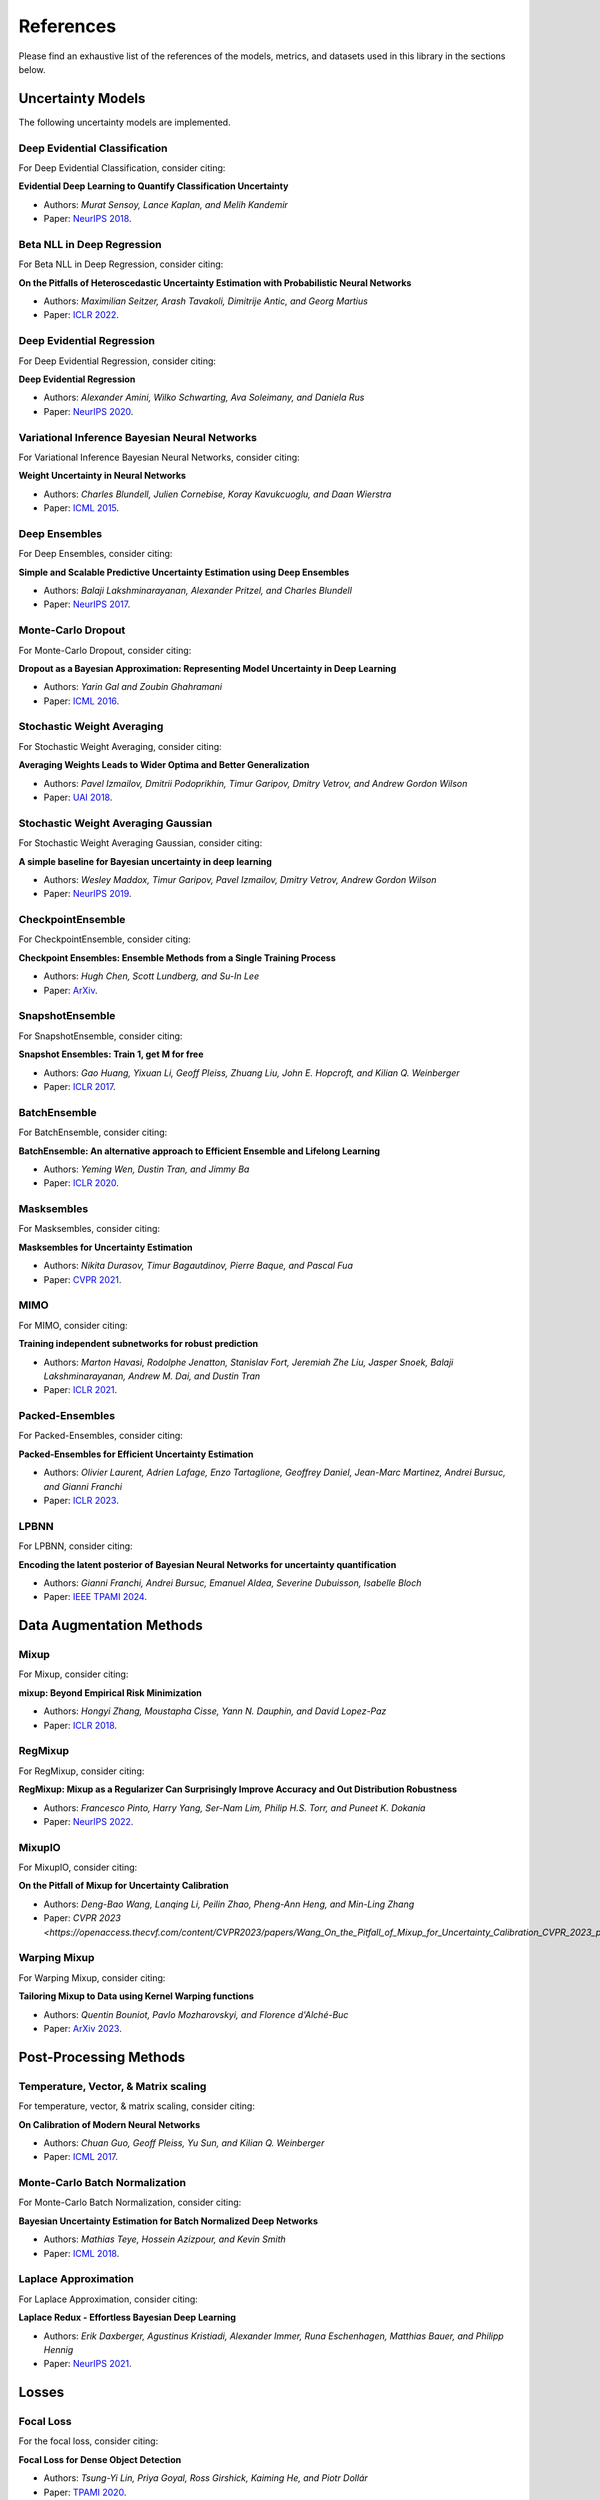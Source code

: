 References
==========

Please find an exhaustive list of the references of the models, metrics, and datasets used in this library in the sections below.

Uncertainty Models
------------------

The following uncertainty models are implemented.

Deep Evidential Classification
^^^^^^^^^^^^^^^^^^^^^^^^^^^^^^

For Deep Evidential Classification, consider citing:

**Evidential Deep Learning to Quantify Classification Uncertainty**

* Authors: *Murat Sensoy, Lance Kaplan, and Melih Kandemir*
* Paper: `NeurIPS 2018 <https://arxiv.org/pdf/1806.01768>`__.


Beta NLL in Deep Regression
^^^^^^^^^^^^^^^^^^^^^^^^^^^

For Beta NLL in Deep Regression, consider citing:

**On the Pitfalls of Heteroscedastic Uncertainty Estimation with Probabilistic Neural Networks**

* Authors: *Maximilian Seitzer, Arash Tavakoli, Dimitrije Antic, and Georg Martius*
* Paper: `ICLR 2022 <https://arxiv.org/abs/2203.09168>`__.


Deep Evidential Regression
^^^^^^^^^^^^^^^^^^^^^^^^^^

For Deep Evidential Regression, consider citing:

**Deep Evidential Regression**

* Authors: *Alexander Amini, Wilko Schwarting, Ava Soleimany, and Daniela Rus*
* Paper: `NeurIPS 2020 <https://arxiv.org/pdf/1910.02600>`__.


Variational Inference Bayesian Neural Networks
^^^^^^^^^^^^^^^^^^^^^^^^^^^^^^^^^^^^^^^^^^^^^^

For Variational Inference Bayesian Neural Networks, consider citing:

**Weight Uncertainty in Neural Networks**

* Authors: *Charles Blundell, Julien Cornebise, Koray Kavukcuoglu, and Daan Wierstra*
* Paper: `ICML 2015 <https://arxiv.org/pdf/1505.05424>`__.


Deep Ensembles
^^^^^^^^^^^^^^

For Deep Ensembles, consider citing:

**Simple and Scalable Predictive Uncertainty Estimation using Deep Ensembles**

* Authors: *Balaji Lakshminarayanan, Alexander Pritzel, and Charles Blundell*
* Paper: `NeurIPS 2017 <https://arxiv.org/pdf/1612.01474.pdf>`__.


Monte-Carlo Dropout
^^^^^^^^^^^^^^^^^^^

For Monte-Carlo Dropout, consider citing:

**Dropout as a Bayesian Approximation: Representing Model Uncertainty in Deep Learning**

* Authors: *Yarin Gal and Zoubin Ghahramani*
* Paper: `ICML 2016 <https://arxiv.org/pdf/1506.02142.pdf>`__.

Stochastic Weight Averaging
^^^^^^^^^^^^^^^^^^^^^^^^^^^

For Stochastic Weight Averaging, consider citing:

**Averaging Weights Leads to Wider Optima and Better Generalization**

* Authors: *Pavel Izmailov, Dmitrii Podoprikhin, Timur Garipov, Dmitry Vetrov, and Andrew Gordon Wilson*
* Paper: `UAI 2018 <https://arxiv.org/pdf/1803.05407.pdf>`__.

Stochastic Weight Averaging Gaussian
^^^^^^^^^^^^^^^^^^^^^^^^^^^^^^^^^^^^

For Stochastic Weight Averaging Gaussian, consider citing:

**A simple baseline for Bayesian uncertainty in deep learning**

* Authors: *Wesley Maddox, Timur Garipov, Pavel Izmailov, Dmitry Vetrov, Andrew Gordon Wilson*
* Paper: `NeurIPS 2019 <https://arxiv.org/pdf/1902.02476.pdf>`__.


CheckpointEnsemble
^^^^^^^^^^^^^^^^^^

For CheckpointEnsemble, consider citing:

**Checkpoint Ensembles: Ensemble Methods from a Single Training Process**

* Authors: *Hugh Chen, Scott Lundberg, and Su-In Lee*
* Paper: `ArXiv <https://arxiv.org/pdf/1710.03282>`__.

SnapshotEnsemble
^^^^^^^^^^^^^^^^

For SnapshotEnsemble, consider citing:

**Snapshot Ensembles: Train 1, get M for free**

* Authors: *Gao Huang, Yixuan Li, Geoff Pleiss, Zhuang Liu, John E. Hopcroft, and Kilian Q. Weinberger*
* Paper: `ICLR 2017 <https://arxiv.org/pdf/1704.00109.pdf>`__.

BatchEnsemble
^^^^^^^^^^^^^

For BatchEnsemble, consider citing:

**BatchEnsemble: An alternative approach to Efficient Ensemble and Lifelong Learning**

* Authors: *Yeming Wen, Dustin Tran, and Jimmy Ba*
* Paper: `ICLR 2020 <https://arxiv.org/pdf/2002.06715.pdf>`__.

Masksembles
^^^^^^^^^^^

For Masksembles, consider citing:

**Masksembles for Uncertainty Estimation**

* Authors: *Nikita Durasov, Timur Bagautdinov, Pierre Baque, and Pascal Fua*
* Paper: `CVPR 2021 <https://arxiv.org/pdf/2012.08334>`__.


MIMO
^^^^

For MIMO, consider citing:

**Training independent subnetworks for robust prediction**

* Authors: *Marton Havasi, Rodolphe Jenatton, Stanislav Fort, Jeremiah Zhe Liu, Jasper Snoek, Balaji Lakshminarayanan, Andrew M. Dai, and Dustin Tran*
* Paper: `ICLR 2021 <https://arxiv.org/pdf/2010.06610.pdf>`__.

Packed-Ensembles
^^^^^^^^^^^^^^^^

For Packed-Ensembles, consider citing:

**Packed-Ensembles for Efficient Uncertainty Estimation**

* Authors: *Olivier Laurent, Adrien Lafage, Enzo Tartaglione, Geoffrey Daniel, Jean-Marc Martinez, Andrei Bursuc, and Gianni Franchi*
* Paper: `ICLR 2023 <https://arxiv.org/abs/2210.09184>`__.


LPBNN
^^^^^

For LPBNN, consider citing:

**Encoding the latent posterior of Bayesian Neural Networks for uncertainty quantification**

* Authors: *Gianni Franchi, Andrei Bursuc, Emanuel Aldea, Severine Dubuisson, Isabelle Bloch*
* Paper: `IEEE TPAMI 2024 <https://arxiv.org/abs/2012.02818>`__.


Data Augmentation Methods
-------------------------

Mixup
^^^^^

For Mixup, consider citing:

**mixup: Beyond Empirical Risk Minimization**

* Authors: *Hongyi Zhang, Moustapha Cisse, Yann N. Dauphin, and David Lopez-Paz*
* Paper: `ICLR 2018 <https://arxiv.org/pdf/1710.09412.pdf>`__.

RegMixup
^^^^^^^^

For RegMixup, consider citing:

**RegMixup: Mixup as a Regularizer Can Surprisingly Improve Accuracy and Out Distribution Robustness**

* Authors: *Francesco Pinto, Harry Yang, Ser-Nam Lim, Philip H.S. Torr, and Puneet K. Dokania*
* Paper: `NeurIPS 2022 <https://arxiv.org/abs/2206.14502>`__.

MixupIO
^^^^^^^

For MixupIO, consider citing:

**On the Pitfall of Mixup for Uncertainty Calibration**

* Authors: *Deng-Bao Wang, Lanqing Li, Peilin Zhao, Pheng-Ann Heng, and Min-Ling Zhang*
* Paper: `CVPR 2023 <https://openaccess.thecvf.com/content/CVPR2023/papers/Wang_On_the_Pitfall_of_Mixup_for_Uncertainty_Calibration_CVPR_2023_paper.pdf>__`

Warping Mixup
^^^^^^^^^^^^^

For Warping Mixup, consider citing:

**Tailoring Mixup to Data using Kernel Warping functions**

* Authors: *Quentin Bouniot, Pavlo Mozharovskyi, and Florence d'Alché-Buc*
* Paper: `ArXiv 2023 <https://arxiv.org/abs/2311.01434>`__.

Post-Processing Methods
-----------------------

Temperature, Vector, & Matrix scaling
^^^^^^^^^^^^^^^^^^^^^^^^^^^^^^^^^^^^^

For temperature, vector, & matrix scaling, consider citing:

**On Calibration of Modern Neural Networks**

* Authors: *Chuan Guo, Geoff Pleiss, Yu Sun, and Kilian Q. Weinberger*
* Paper: `ICML 2017 <https://arxiv.org/pdf/1706.04599.pdf>`__.

Monte-Carlo Batch Normalization
^^^^^^^^^^^^^^^^^^^^^^^^^^^^^^^

For Monte-Carlo Batch Normalization, consider citing:

**Bayesian Uncertainty Estimation for Batch Normalized Deep Networks**

* Authors: *Mathias Teye, Hossein Azizpour, and Kevin Smith*
* Paper: `ICML 2018 <https://arxiv.org/pdf/1802.06455.pdf>`__.

Laplace Approximation
^^^^^^^^^^^^^^^^^^^^^

For Laplace Approximation, consider citing:

**Laplace Redux - Effortless Bayesian Deep Learning**

* Authors: *Erik Daxberger, Agustinus Kristiadi, Alexander Immer, Runa Eschenhagen, Matthias Bauer, and Philipp Hennig*
* Paper: `NeurIPS 2021 <https://arxiv.org/abs/2106.14806>`__.

Losses
------

Focal Loss
^^^^^^^^^^

For the focal loss, consider citing:

**Focal Loss for Dense Object Detection**

* Authors: *Tsung-Yi Lin, Priya Goyal, Ross Girshick, Kaiming He, and Piotr Dollár*
* Paper: `TPAMI 2020 <https://ieeexplore.ieee.org/stamp/stamp.jsp?arnumber=8417976>`__.

Conflictual Loss
^^^^^^^^^^^^^^^^

For the conflictual loss, consider citing:

**On the Calibration of Epistemic Uncertainty: Principles, Paradoxes and Conflictual Loss**

* Authors: *Mohammed Fellaji, Frédéric Pennerath, Brieuc Conan-Guez, and Miguel Couceiro*
* Paper: `ArXiv 2024 <https://arxiv.org/pdf/2407.12211>`__.

Metrics
-------

The following metrics are used/implemented.

Expected Calibration Error
^^^^^^^^^^^^^^^^^^^^^^^^^^

For the expected calibration error, consider citing:

**Obtaining Well Calibrated Probabilities Using Bayesian Binning**

* Authors: *Mahdi Pakdaman Naeini, Gregory F. Cooper, and Milos Hauskrecht*
* Paper: `AAAI 2015 <https://www.dbmi.pitt.edu/wp-content/uploads/2022/10/Obtaining-well-calibrated-probabilities-using-Bayesian-binning.pdf>`__.

Adaptive Calibration Error
^^^^^^^^^^^^^^^^^^^^^^^^^^

For the adaptive calibration error, consider citing:

**Measuring Calibration in Deep Learning**

* Authors: *Jeremy Nixon, Mike Dusenberry, Ghassen Jerfel, Timothy Nguyen, Jeremiah Liu, Linchuan Zhang, and Dustin Tran*
* Paper: `CVPRW 2019 <https://arxiv.org/pdf/1904.01685.pdf>`__.

Area Under the Risk-Coverage curve
^^^^^^^^^^^^^^^^^^^^^^^^^^^^^^^^^^

For the area under the risk-coverage curve, consider citing:

**Selective classification for deep neural networks**

* Authors: *Yonatan Geifman and Ran El-Yaniv*
* Paper: `NeurIPS 2017 <https://arxiv.org/pdf/1705.08500.pdf>`__.


Area Under the Generalized Risk-Coverage curve
^^^^^^^^^^^^^^^^^^^^^^^^^^^^^^^^^^^^^^^^^^^^^^

For the area under the generalized risk-coverage curve, consider citing:

**Overcoming Common Flaws in the Evaluation of Selective Classification Systems**

* Authors: *Jeremias Traub, Till J. Bungert, Carsten T. Lüth, Michael Baumgartner, Klaus H. Maier-Hein, Lena Maier-Hein, and Paul F Jaeger*
* Paper: `ArXiv <https://arxiv.org/pdf/2407.01032.pdf>`__.


Grouping Loss
^^^^^^^^^^^^^

For the grouping loss, consider citing:

**Beyond Calibration: Estimating the Grouping Loss of Modern Neural Networks**

* Authors: *Alexandre Perez-Lebel, Marine Le Morvan, and Gaël Varoquaux*
* Paper: `ICLR 2023 <https://arxiv.org/pdf/2210.16315.pdf>`__.


Datasets
--------

The following datasets are used/implemented.

MNIST
^^^^^

**Gradient-based learning applied to document recognition**

* Authors: *Yann LeCun, Leon Bottou, Yoshua Bengio, and Patrick Haffner*
* Paper: `Proceedings of the IEEE 1998 <http://yann.lecun.com/exdb/publis/pdf/lecun-98.pdf>`__.

MNIST-C
^^^^^^^

**MNIST-C: A Robustness Benchmark for Computer Vision**

* Authors: *Norman Mu, and Justin Gilmer*
* Paper: `ICMLW 2019 <https://arxiv.org/pdf/1906.02337.pdf>`__.

Not-MNIST
^^^^^^^^^

* Author: *Yaroslav Bulatov*

CIFAR-10 & CIFAR-100
^^^^^^^^^^^^^^^^^^^^

**Learning multiple layers of features from tiny images**

* Authors: *Alex Krizhevsky*
* Paper: `MIT Tech Report <https://www.cs.toronto.edu/~kriz/learning-features-2009-TR.pdf>`__.


CIFAR-C, Tiny-ImageNet-C, ImageNet-C
^^^^^^^^^^^^^^^^^^^^^^^^^^^^^^^^^^^^

**Benchmarking neural network robustness to common corruptions and perturbations**

* Authors: *Dan Hendrycks and Thomas Dietterich*
* Paper: `ICLR 2019 <https://arxiv.org/pdf/1903.12261.pdf>`__.

CIFAR-10 H
^^^^^^^^^^

**Human uncertainty makes classification more robust**

* Authors: *Joshua C. Peterson, Ruairidh M. Battleday, Thomas L. Griffiths, and Olga Russakovsky*
* Paper: `ICCV 2019 <https://arxiv.org/pdf/1908.07086.pdf>`__.

CIFAR-10 N / CIFAR-100 N
^^^^^^^^^^^^^^^^^^^^^^^^

**Learning with Noisy Labels Revisited: A Study Using Real-World Human Annotations**

* Authors: *Jiaheng Wei, Zhaowei Zhu, Hao Cheng, Tongliang Liu, Gang Niu, and Yang Liu*
* Paper: `ICLR 2022 <https://arxiv.org/pdf/2110.12088.pdf>`__.

SVHN
^^^^

**Reading digits in natural images with unsupervised feature learning**

* Authors: *Yuval Netzer, Tao Wang, Adam Coates, Alessandro Bissacco, Bo Wu, and Andrew Y. Ng*
* Paper: `NeurIPS Workshops 2011 <http://ufldl.stanford.edu/housenumbers/nips2011_housenumbers.pdf>`__.

ImageNet
^^^^^^^^

**Imagenet: A large-scale hierarchical image database**

* Authors: *Jia Deng, Wei Dong, Richard Socher, Li-Jia Li, Kai Li, and Li Fei-Fei*
* Paper: `CVPR 2009 <https://www.image-net.org/static_files/papers/imagenet_cvpr09.pdf>`__.

ImageNet-A & ImageNet-0
^^^^^^^^^^^^^^^^^^^^^^^

**Natural adversarial examples**

* Authors: *Dan Hendrycks, Kevin Zhao, Steven Basart, Jacob Steinhardt, and Dawn Song*
* Paper: `CVPR 2021 <https://arxiv.org/pdf/1907.07174.pdf>`__.

ImageNet-R
^^^^^^^^^^

**The many faces of robustness: A critical analysis of out-of-distribution generalization**

* Authors: *Dan Hendrycks, Steven Basart, Norman Mu, Saurav Kadavath, Frank Wang, Evan Dorundo, Rahul Desai, Tyler Zhu, Samyak Parajuli, Mike Guo, et al.*
* Paper: `ICCV 2021 <https://arxiv.org/pdf/2006.16241.pdf>`__.

Textures
^^^^^^^^

**ViM: Out-of-distribution with virtual-logit matching**

* Authors: *Haoqi Wang, Zhizhong Li, Litong Feng, and Wayne Zhang*
* Paper: `CVPR 2022 <https://arxiv.org/pdf/2203.10807.pdf>`__.

OpenImage-O
^^^^^^^^^^^

Curation:

**ViM: Out-of-distribution with virtual-logit matching**

* Authors: *Haoqi Wang, Zhizhong Li, Litong Feng, and Wayne Zhang*
* Paper: `CVPR 2022 <https://arxiv.org/pdf/2203.10807.pdf>`__.

Original Dataset:

**The open images dataset v4: Unified image classification, object detection, and visual relationship detection at scale.**

* Authors: *Alina Kuznetsova, Hassan Rom, Neil Alldrin, Jasper Uijlings, Ivan Krasin, Jordi Pont-Tuset, Shahab Kamali, et al.*
* Paper: `IJCV 2020 <https://arxiv.org/pdf/1811.00982.pdf>`__.

MUAD
^^^^

**MUAD: Multiple Uncertainties for Autonomous Driving Dataset**

* Authors: *Gianni Franchi, Xuanlong Yu, Andrei Bursuc, et al.*
* Paper: `BMVC 2022 <https://arxiv.org/pdf/2203.01437.pdf>__`

Architectures
-------------

ResNet
^^^^^^

**Deep Residual Learning for Image Recognition**

* Authors: *Kaiming He, Xiangyu Zhang, Shaoqing Ren, and Jian Sun*
* Paper: `CVPR 2016 <https://arxiv.org/pdf/1512.03385.pdf>`__.

Wide-ResNet
^^^^^^^^^^^

**Wide Residual Networks**

* Authors: *Sergey Zagoruyko and Nikos Komodakis*
* Paper: `BMVC 2016 <https://arxiv.org/pdf/1605.07146.pdf>`__.

VGG
^^^

**Very Deep Convolutional Networks for Large-Scale Image Recognition**

* Authors: *Karen Simonyan and Andrew Zisserman*
* Paper: `ICLR 2015 <https://arxiv.org/pdf/1409.1556.pdf>`__.

Layers
------

**Filter Response Normalization Layer: Eliminating Batch Dependence in the
Training of Deep Neural Networks**

* Authors: *Saurabh Singh and Shankar Krishnan*
* Paper: `CVPR 2020 <https://arxiv.org/pdf/1911.09737.pdf>`__.

